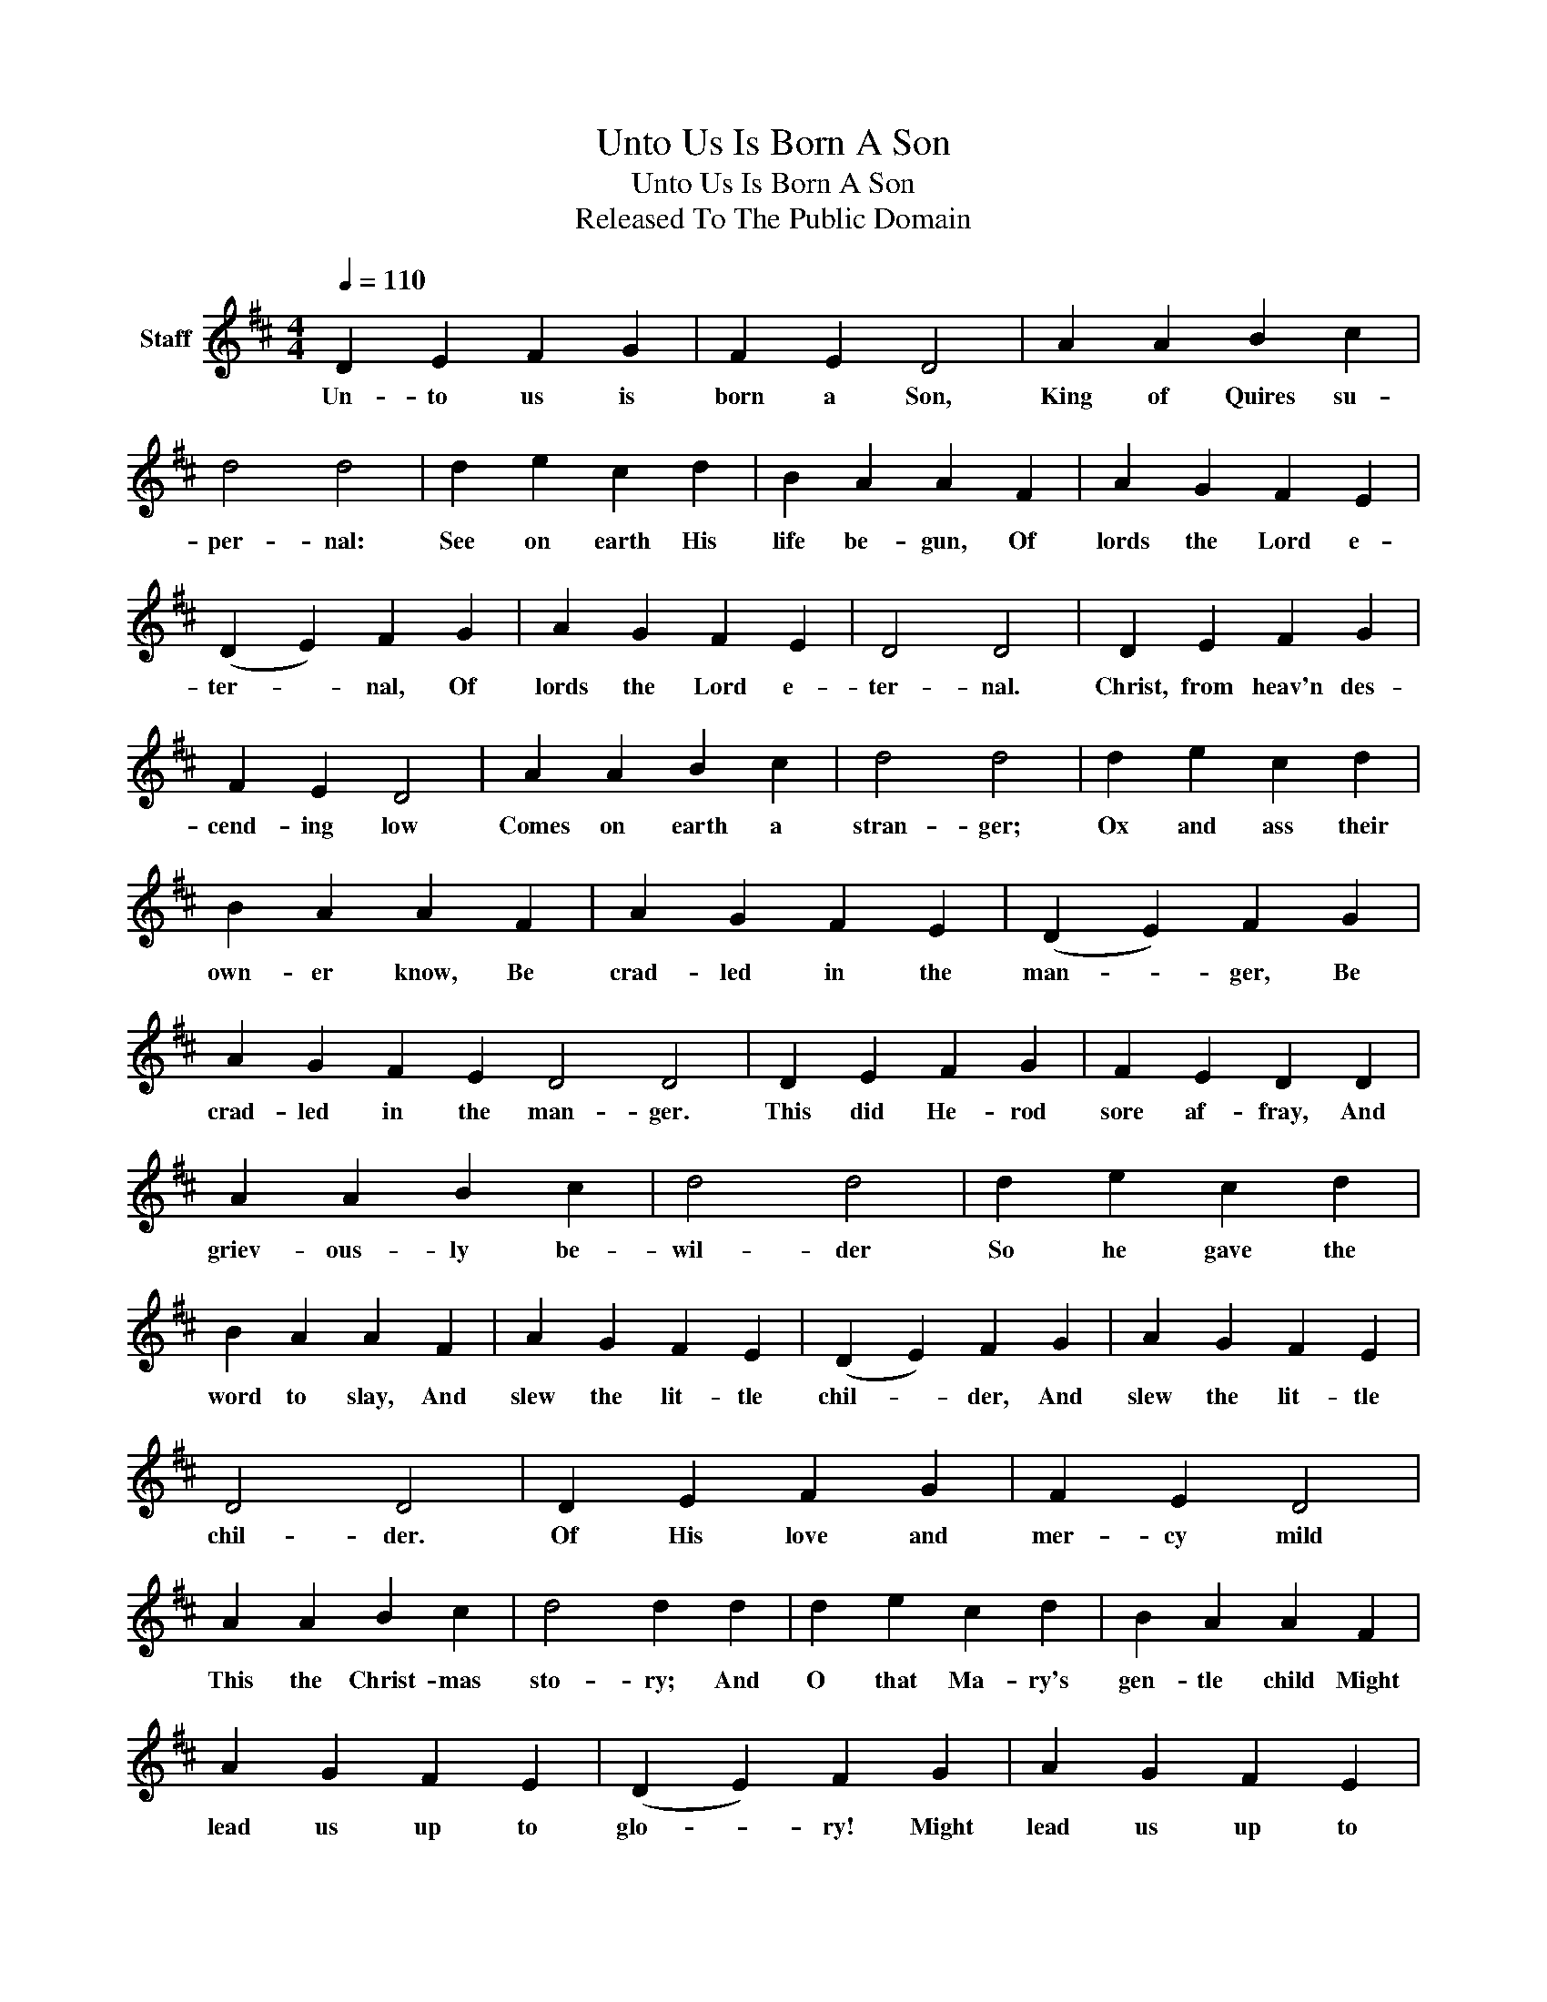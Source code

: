 X:1
T:Unto Us Is Born A Son
T:Unto Us Is Born A Son
T:Released To The Public Domain
Z:Released To The Public Domain
L:1/8
Q:1/4=110
M:4/4
K:D
V:1 treble nm="Staff"
V:1
 D2 E2 F2 G2 | F2 E2 D4 | A2 A2 B2 c2 | d4 d4 | d2 e2 c2 d2 | B2 A2 A2 F2 | A2 G2 F2 E2 | %7
w: Un- to us is|born a Son,|King of Quires su-|per- nal:|See on earth His|life be- gun, Of|lords the Lord e-|
 (D2 E2) F2 G2 | A2 G2 F2 E2 | D4 D4 | D2 E2 F2 G2 | F2 E2 D4 | A2 A2 B2 c2 | d4 d4 | d2 e2 c2 d2 | %15
w: ter- * nal, Of|lords the Lord e-|ter- nal.|Christ, from heav'n des-|cend- ing low|Comes on earth a|stran- ger;|Ox and ass their|
 B2 A2 A2 F2 | A2 G2 F2 E2 | (D2 E2) F2 G2 | A2 G2 F2 E2 D4 D4 | D2 E2 F2 G2 | F2 E2 D2 D2 | %21
w: own- er know, Be|crad- led in the|man- * ger, Be|crad- led in the man- ger.|This did He- rod|sore af- fray, And|
 A2 A2 B2 c2 | d4 d4 | d2 e2 c2 d2 | B2 A2 A2 F2 | A2 G2 F2 E2 | (D2 E2) F2 G2 | A2 G2 F2 E2 | %28
w: griev- ous- ly be-|wil- der|So he gave the|word to slay, And|slew the lit- tle|chil- * der, And|slew the lit- tle|
 D4 D4 | D2 E2 F2 G2 | F2 E2 D4 | A2 A2 B2 c2 | d4 d2 d2 | d2 e2 c2 d2 | B2 A2 A2 F2 | %35
w: chil- der.|Of His love and|mer- cy mild|This the Christ- mas|sto- ry; And|O that Ma- ry's|gen- tle child Might|
 A2 G2 F2 E2 | (D2 E2) F2 G2 | A2 G2 F2 E2 | D4 D4 | D2 E2 F2 G2 | F2 E2 D2 D2 | A2 A2 B2 c2 | %42
w: lead us up to|glo- * ry! Might|lead us up to|glo- ry!|O and A, and|A and O, Cum|can- ti- bus in|
 d4 d4 | d2 e2 c2 d2 | B2 A2 A2 F2 | A2 G2 F2 E2 | (D2 E2 F2 G2 | A2 G2 F2) E2 | D8 |] %49
w: cho- ro,|Let our mer- ry|or- gan go, Be-|ne- di- ca- mus|Do- * * *|* * * mi-|no.|

